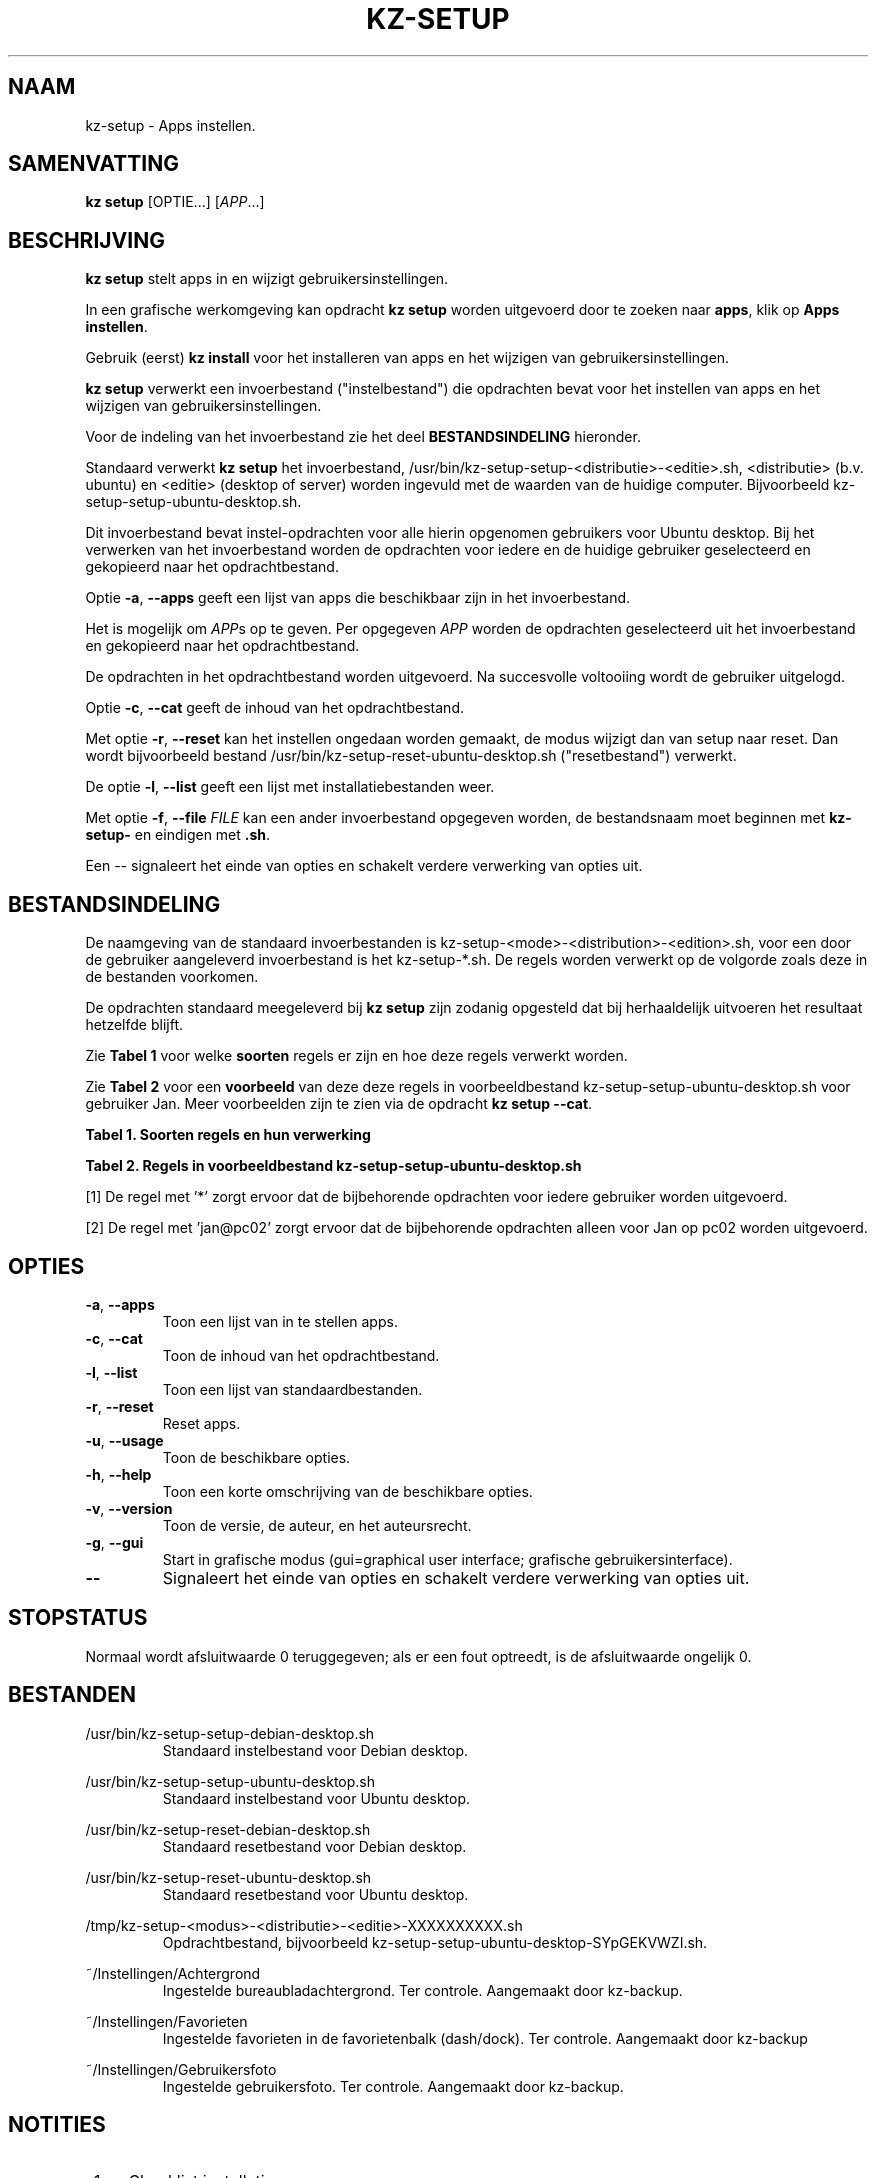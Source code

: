 .\"############################################################################
.\"# Man-pagina voor kz-setup.
.\"#
.\"# Geschreven door Karel Zimmer <info@karelzimmer.nl>, CC0 1.0 Universeel
.\"# <https://creativecommons.org/publicdomain/zero/1.0/deed.nl>, 2019-2023.
.\"############################################################################
.\"
.TH "KZ-SETUP" "1" "2013-2023" "kz 365" "Handleiding kz"
.\"
.\"
.SH NAAM
kz-setup \- Apps instellen.
.\"
.\"
.SH SAMENVATTING
.B kz setup
[OPTIE...] [\fIAPP\fR...]
.\"
.\"
.SH BESCHRIJVING
\fBkz setup\fR stelt apps in en wijzigt gebruikersinstellingen.
.sp
In een grafische werkomgeving kan opdracht \fBkz setup\fR worden uitgevoerd
door te zoeken naar \fBapps\fR, klik op \fBApps instellen\fR.
.sp
Gebruik (eerst) \fBkz install\fR voor het installeren van apps en het wijzigen
van gebruikersinstellingen.
.sp
\fBkz setup\fR verwerkt een invoerbestand ("instelbestand") die opdrachten
bevat voor het instellen van apps en het wijzigen van gebruikersinstellingen.
.sp
Voor de indeling van het invoerbestand zie het deel \fBBESTANDSINDELING\fR
hieronder.
.sp
Standaard verwerkt \fBkz setup\fR het invoerbestand,
/usr/bin/kz-setup-setup-<distributie>-<editie>.sh, <distributie> (b.v.
ubuntu) en <editie> (desktop of server) worden ingevuld met de waarden van de
huidige computer.
Bijvoorbeeld kz-setup-setup-ubuntu-desktop.sh.
.sp
Dit invoerbestand bevat instel-opdrachten voor alle hierin opgenomen gebruikers
voor Ubuntu desktop.
Bij het verwerken van het invoerbestand worden de opdrachten voor iedere en de
huidige gebruiker geselecteerd en gekopieerd naar het opdrachtbestand.
.sp
Optie \fB-a\fR, \fB--apps\fR geeft een lijst van apps die beschikbaar zijn in
het invoerbestand.
.sp
Het is mogelijk om \fIAPP\fRs op te geven. Per opgegeven \fIAPP\fR worden de
opdrachten geselecteerd uit het invoerbestand en gekopieerd naar het
opdrachtbestand.
.sp
De opdrachten in het opdrachtbestand worden uitgevoerd.
Na succesvolle voltooiing wordt de gebruiker uitgelogd.
.sp
Optie \fB-c\fR, \fB--cat\fR geeft de inhoud van het opdrachtbestand.
.sp
Met optie \fB-r\fR, \fB--reset\fR kan het instellen ongedaan worden gemaakt, de
modus wijzigt dan van setup naar reset.
Dan wordt bijvoorbeeld bestand /usr/bin/kz-setup-reset-ubuntu-desktop.sh
("resetbestand") verwerkt.
.sp
De optie \fB-l\fR, \fB--list\fR geeft een lijst met installatiebestanden weer.
.sp
Met optie \fB-f\fR, \fB--file\fR \fIFILE\fR kan een ander invoerbestand
opgegeven worden, de bestandsnaam moet beginnen met \fBkz-setup-\fR en eindigen
met \fB.sh\fR.
.sp
Een -- signaleert het einde van opties en schakelt verdere verwerking van
opties uit.
.\"
.\"
.SH BESTANDSINDELING
De naamgeving van de standaard invoerbestanden is
kz-setup-<mode>-<distribution>-<edition>.sh, voor een door de gebruiker
aangeleverd invoerbestand is het kz-setup-*.sh.
De regels worden verwerkt op de volgorde zoals deze in de bestanden voorkomen.
.sp
De opdrachten standaard meegeleverd bij \fBkz setup\fR zijn zodanig opgesteld
dat bij herhaaldelijk uitvoeren het resultaat hetzelfde blijft.
.sp
Zie \fBTabel 1\fR voor welke \fBsoorten\fR regels er zijn en hoe deze regels
verwerkt worden.
.sp
Zie \fBTabel 2\fR voor een \fBvoorbeeld\fR van deze deze regels in
voorbeeldbestand kz-setup-setup-ubuntu-desktop.sh voor gebruiker Jan.
Meer voorbeelden zijn te zien via de opdracht \fBkz setup --cat\fR.
.sp
.B Tabel 1. Soorten regels en hun verwerking
.TS
allbox tab(:);
lb | lb.
T{
Regel
T}:T{
Beschrijving
T}
.T&
l | l
l | l
l | l
l | l.
T{
# APP <appnaam> <gebruikersnaam>@<computernaam>...
T}:T{
De APP <appnaam> en gebruiker <gebruikersnaam>@<computernaam>.
T}
T{
T}:T{
Wordt overgeslagen (is leeg).
T}
T{
#...
T}:T{
Wordt overgeslagen (is commentaar).
T}
T{
Opdracht
T}:T{
Opdracht voor het instellen van APP.
T}
.TE
.sp
.sp
.B Tabel 2. Regels in voorbeeldbestand kz-setup-setup-ubuntu-desktop.sh
.TS
box tab(:);
lb | lb.
T{
Regelsoort
T}:T{
Beschrijving
T}
.T&
- | -
l | l
l | l
l | l
l | l
l | l.
T{
# APP google-chrome *
T}:T{
Stel APP in op voor iedere gebruiker, zie [1].
T}
T{
kz-gset --addfavbef=google-chrome
T}:T{
Instel-opdracht.
T}
T{
T}:T{
Lege regel.
T}
T{
# APP gnome jan@pc02
T}:T{
Stel APP in alleen voor Jan, zie [2].
T}
T{
gsettings set org.gnome.shell...
T}:T{
Instel-opdracht.
T}
.TE
.sp
.sp
[1]
De regel met '*' zorgt ervoor dat de bijbehorende opdrachten voor iedere
gebruiker worden uitgevoerd.
.sp
[2]
De regel met 'jan@pc02' zorgt ervoor dat de bijbehorende opdrachten alleen voor
Jan op pc02 worden uitgevoerd.
.\"
.\"
.sp
.SH OPTIES
.TP
\fB-a\fR, \fB--apps\fR
Toon een lijst van in te stellen apps.
.TP
\fB-c\fR, \fB--cat\fR
Toon de inhoud van het opdrachtbestand.
.TP
\fB-l\fR, \fB--list\fR
Toon een lijst van standaardbestanden.
.TP
\fB-r\fR, \fB--reset\fR
Reset apps.
.TP
\fB-u\fR, \fB--usage\fR
Toon de beschikbare opties.
.TP
\fB-h\fR, \fB--help\fR
Toon een korte omschrijving van de beschikbare opties.
.TP
\fB-v\fR, \fB--version\fR
Toon de versie, de auteur, en het auteursrecht.
.TP
\fB-g\fR, \fB--gui\fR
Start in grafische modus (gui=graphical user interface;
grafische gebruikersinterface).
.TP
\fB--\fR
Signaleert het einde van opties en schakelt verdere verwerking van opties uit.
.\"
.\"
.SH STOPSTATUS
Normaal wordt afsluitwaarde 0 teruggegeven; als er een fout optreedt, is de
afsluitwaarde ongelijk 0.
.\"
.\"
.SH BESTANDEN
/usr/bin/kz-setup-setup-debian-desktop.sh
.RS
Standaard instelbestand voor Debian desktop.
.RE
.sp
/usr/bin/kz-setup-setup-ubuntu-desktop.sh
.RS
Standaard instelbestand voor Ubuntu desktop.
.RE
.sp
/usr/bin/kz-setup-reset-debian-desktop.sh
.RS
Standaard resetbestand voor Debian desktop.
.RE
.sp
/usr/bin/kz-setup-reset-ubuntu-desktop.sh
.RS
Standaard resetbestand voor Ubuntu desktop.
.RE
.sp
/tmp/kz-setup-<modus>-<distributie>-<editie>-XXXXXXXXXX.sh
.RS
Opdrachtbestand, bijvoorbeeld kz-setup-setup-ubuntu-desktop-SYpGEKVWZI.sh.
.RE
.sp
~/Instellingen/Achtergrond
.RS
Ingestelde bureaubladachtergrond. Ter controle. Aangemaakt door kz-backup.
.RE
.sp
~/Instellingen/Favorieten
.RS
Ingestelde favorieten in de favorietenbalk (dash/dock). Ter controle.
Aangemaakt door kz-backup
.RE
.sp
~/Instellingen/Gebruikersfoto
.RS
Ingestelde gebruikersfoto. Ter controle. Aangemaakt door kz-backup.
.RE
.\"
.\"
.SH NOTITIES
.IP " 1." 4
Checklist installatie
.RS 4
https://karelzimmer.nl/html/nl/linux.html#documents
.RE
.IP " 2." 4
Persoonlijke map / Instellingen / Favorieten
.RS 4
In bestand Favorieten staan eerder ingestelde favorieten.
Is te gebruiken om de favorieten te controleren op volledigheid.
.RE
.IP " 3." 4
IaC en Day 1 Operations
.RS 4
\fBkz setup\fR wordt voornamelijk gebruikt voor \fBIaC\fR en
\fBDay 1 Operations\fR. Zie \fBkz\fR(1) voor een uitleg.
.RE
.\"
.\"
.SH VOORBEELDEN
.sp
\fBkz setup\fR
.RS
Stel alles in wat in de standaard instelbestanden staat.
Hiervoor is in een grafische werkomgeving ook starter \fBApps instellen\fR
beschikbaar.
.RE
.sp
\fBkz setup google-chrome\fR
.RS
Stel Google Chrome in.
.RE
.sp
\fBkz setup --reset google-chrome\fR
.RS
Reset Google Chrome.
.RE
.sp
\fBkz setup --cat google-chrome\fR
.RS
Toon instel-opdrachten voor Google Chrome.
.RE
.sp
\fBkz setup --cat --reset google-chrome\fR
.RS
Toon reset-opdrachten voor Google Chrome.
.RE
.\"
.\"
.SH AUTEUR
Geschreven door Karel Zimmer <info@karelzimmer.nl>, CC0 1.0 Universeel
<https://creativecommons.org/publicdomain/zero/1.0/deed.nl>, 2013-2023.
.\"
.\"
.SH ZIE OOK
\fBkz\fR(1),
\fBkz_common.sh\fR(1),
\fBkz-install\fR(1),
\fBkz-menu\fR(1),
\fBhttps://karelzimmer.nl\fR
.\"
.\"
.SH KZ
Onderdeel van het \fBkz\fR(1) pakket, genoemd naar zijn maker, Karel Zimmer.
.\"
.\"
.SH BESCHIKBAARHEID
Opdracht \fBkz setup\fR is onderdeel van het pakket \fBkz\fR en is
beschikbaar op de website van Karel Zimmer
<https://karelzimmer.nl/html/nl/linux.html#scripts>.
